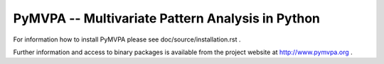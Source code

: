 ========================================================================================
PyMVPA -- Multivariate Pattern Analysis in Python |build-status| |coverage-status| |doi|
========================================================================================

.. |doi|
   image:: https://img.shields.io/badge/doi-10.1007%2Fs12021--008--9041--y-green.svg
   :target: http://dx.doi.org/10.1007/s12021-008-9041-y
   :alt: Original PyMVPA publication

.. |build-status|
   image:: https://secure.travis-ci.org/PyMVPA/PyMVPA.png
           ?branch=master
   :target: http://travis-ci.org/PyMVPA/PyMVPA
   :alt: PyMVPA travis-ci build status

.. |coverage-status|
   image:: https://coveralls.io/repos/PyMVPA/PyMVPA/badge.png
           ?branch=master
   :target: https://coveralls.io/r/PyMVPA/PyMVPA
   :alt: PyMVPA coveralls coverage status

For information how to install PyMVPA please see
doc/source/installation.rst .

Further information and access to binary packages is available from the
project website at http://www.pymvpa.org .
